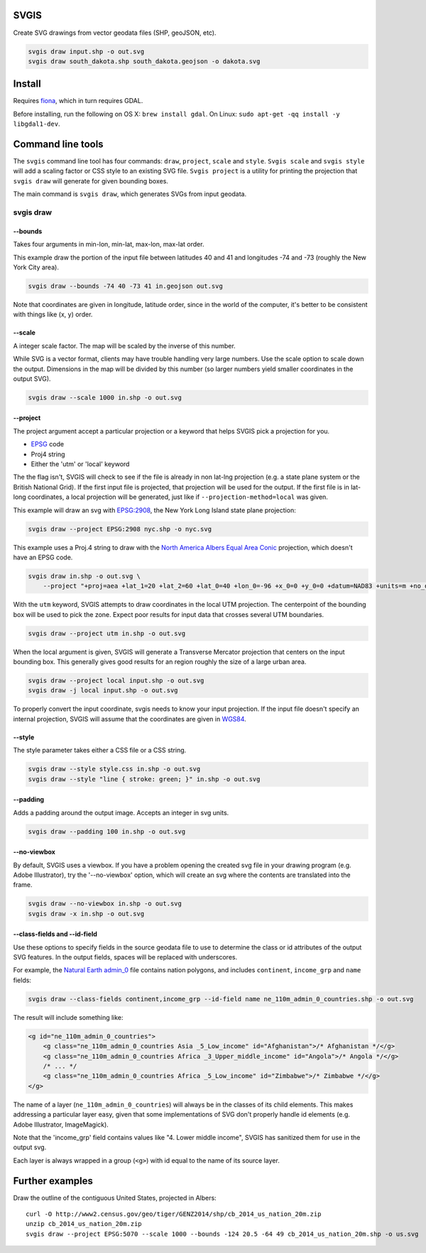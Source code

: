 SVGIS
-----

Create SVG drawings from vector geodata files (SHP, geoJSON, etc).

.. code:: bash

    svgis draw input.shp -o out.svg
    svgis draw south_dakota.shp south_dakota.geojson -o dakota.svg

Install
-------

Requires `fiona <http://pypi.python.org/pypi/fiona>`__, which in turn
requires GDAL.

Before installing, run the following on OS X: ``brew install gdal``. On
Linux: ``sudo apt-get -qq install -y libgdal1-dev``.

Command line tools
------------------

The ``svgis`` command line tool has four commands: ``draw``,
``project``, ``scale`` and ``style``. ``Svgis scale`` and
``svgis style`` will add a scaling factor or CSS style to an existing
SVG file. ``Svgis project`` is a utility for printing the projection
that ``svgis draw`` will generate for given bounding boxes.

The main command is ``svgis draw``, which generates SVGs from input
geodata.

svgis draw
~~~~~~~~~~

--bounds
^^^^^^^^

Takes four arguments in min-lon, min-lat, max-lon, max-lat order.

This example draw the portion of the input file between latitudes 40 and
41 and longitudes -74 and -73 (roughly the New York City area).

.. code:: bash

    svgis draw --bounds -74 40 -73 41 in.geojson out.svg

Note that coordinates are given in longitude, latitude order, since in
the world of the computer, it's better to be consistent with things like
(x, y) order.

--scale
^^^^^^^

A integer scale factor. The map will be scaled by the inverse of this
number.

While SVG is a vector format, clients may have trouble handling very
large numbers. Use the scale option to scale down the output. Dimensions
in the map will be divided by this number (so larger numbers yield
smaller coordinates in the output SVG).

.. code:: bash

    svgis draw --scale 1000 in.shp -o out.svg

--project
^^^^^^^^^

The project argument accept a particular projection or a keyword that
helps SVGIS pick a projection for you.

-  `EPSG <http://epsg.io>`__ code
-  Proj4 string
-  Either the 'utm' or 'local' keyword

The the flag isn't, SVGIS will check to see if the file is already in
non lat-lng projection (e.g. a state plane system or the British
National Grid). If the first input file is projected, that projection
will be used for the output. If the first file is in lat-long
coordinates, a local projection will be generated, just like if
``--projection-method=local`` was given.

This example will draw an svg with `EPSG:2908 <http://epsg.io/2908>`__,
the New York Long Island state plane projection:

.. code:: bash

    svgis draw --project EPSG:2908 nyc.shp -o nyc.svg

This example uses a Proj.4 string to draw with the `North America Albers
Equal Area Conic <http://epsg.io/102008>`__ projection, which doesn't
have an EPSG code.

.. code:: bash

    svgis draw in.shp -o out.svg \
        --project "+proj=aea +lat_1=20 +lat_2=60 +lat_0=40 +lon_0=-96 +x_0=0 +y_0=0 +datum=NAD83 +units=m +no_defs"

With the ``utm`` keyword, SVGIS attempts to draw coordinates in the
local UTM projection. The centerpoint of the bounding box will be used
to pick the zone. Expect poor results for input data that crosses
several UTM boundaries.

.. code:: bash

    svgis draw --project utm in.shp -o out.svg

When the local argument is given, SVGIS will generate a Transverse
Mercator projection that centers on the input bounding box. This
generally gives good results for an region roughly the size of a large
urban area.

.. code:: bash

    svgis draw --project local input.shp -o out.svg
    svgis draw -j local input.shp -o out.svg

To properly convert the input coordinate, svgis needs to know your input
projection. If the input file doesn't specify an internal projection,
SVGIS will assume that the coordinates are given in
`WGS84 <http://epsg.io/4326>`__.

--style
^^^^^^^

The style parameter takes either a CSS file or a CSS string.

.. code:: bash

    svgis draw --style style.css in.shp -o out.svg
    svgis draw --style "line { stroke: green; }" in.shp -o out.svg

--padding
^^^^^^^^^

Adds a padding around the output image. Accepts an integer in svg units.

.. code:: bash

    svgis draw --padding 100 in.shp -o out.svg

--no-viewbox
^^^^^^^^^^^^

By default, SVGIS uses a viewbox. If you have a problem opening the
created svg file in your drawing program (e.g. Adobe Illustrator), try
the '--no-viewbox' option, which will create an svg where the contents
are translated into the frame.

.. code:: bash

    svgis draw --no-viewbox in.shp -o out.svg
    svgis draw -x in.shp -o out.svg

--class-fields and --id-field
^^^^^^^^^^^^^^^^^^^^^^^^^^^^^

Use these options to specify fields in the source geodata file to use to
determine the class or id attributes of the output SVG features. In the
output fields, spaces will be replaced with underscores.

For example, the `Natural Earth
admin\_0 <http://www.naturalearthdata.com/downloads/110m-cultural-vectors/>`__
file contains nation polygons, and includes ``continent``,
``income_grp`` and ``name`` fields:

.. code:: bash

    svgis draw --class-fields continent,income_grp --id-field name ne_110m_admin_0_countries.shp -o out.svg

The result will include something like:

.. code:: svg

    <g id="ne_110m_admin_0_countries">
        <g class="ne_110m_admin_0_countries Asia _5_Low_income" id="Afghanistan">/* Afghanistan */</g>
        <g class="ne_110m_admin_0_countries Africa _3_Upper_middle_income" id="Angola">/* Angola */</g>
        /* ... */
        <g class="ne_110m_admin_0_countries Africa _5_Low_income" id="Zimbabwe">/* Zimbabwe */</g>
    </g>

The name of a layer (``ne_110m_admin_0_countries``) will always be in
the classes of its child elements. This makes addressing a particular
layer easy, given that some implementations of SVG don't properly handle
id elements (e.g. Adobe Illustrator, ImageMagick).

Note that the 'income\_grp' field contains values like "4. Lower middle
income", SVGIS has sanitized them for use in the output svg.

Each layer is always wrapped in a group (``<g>``) with id equal to the
name of its source layer.

Further examples
----------------

Draw the outline of the contiguous United States, projected in Albers:

::

    curl -O http://www2.census.gov/geo/tiger/GENZ2014/shp/cb_2014_us_nation_20m.zip
    unzip cb_2014_us_nation_20m.zip
    svgis draw --project EPSG:5070 --scale 1000 --bounds -124 20.5 -64 49 cb_2014_us_nation_20m.shp -o us.svg

